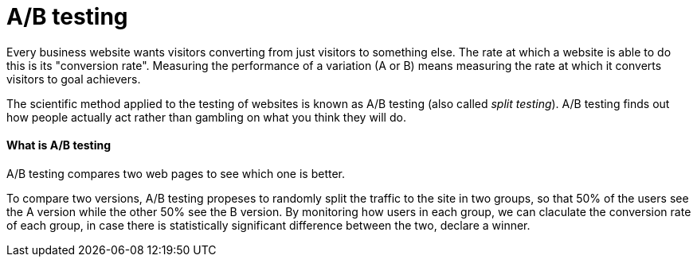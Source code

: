 = A/B testing
:hp-tags: test


Every business website wants visitors converting from just visitors to something else. The rate at which a website is able to do this is its "conversion rate". Measuring the performance of a variation (A or B) means measuring the rate at which it converts visitors to goal achievers.

The scientific method applied to the testing of websites is known as A/B testing (also called _split testing_). A/B testing finds out how people actually act rather than gambling on what you think they will do.

#### What is A/B testing
A/B testing compares two web pages to see which one is better.

To compare two versions, A/B testing propeses to randomly split the traffic to the site in two groups, so that 50% of the users see the A version while the other 50% see the B version. By monitoring how users in each group, we can claculate the conversion rate of each group, in case there is statistically significant difference between the two, declare a winner.